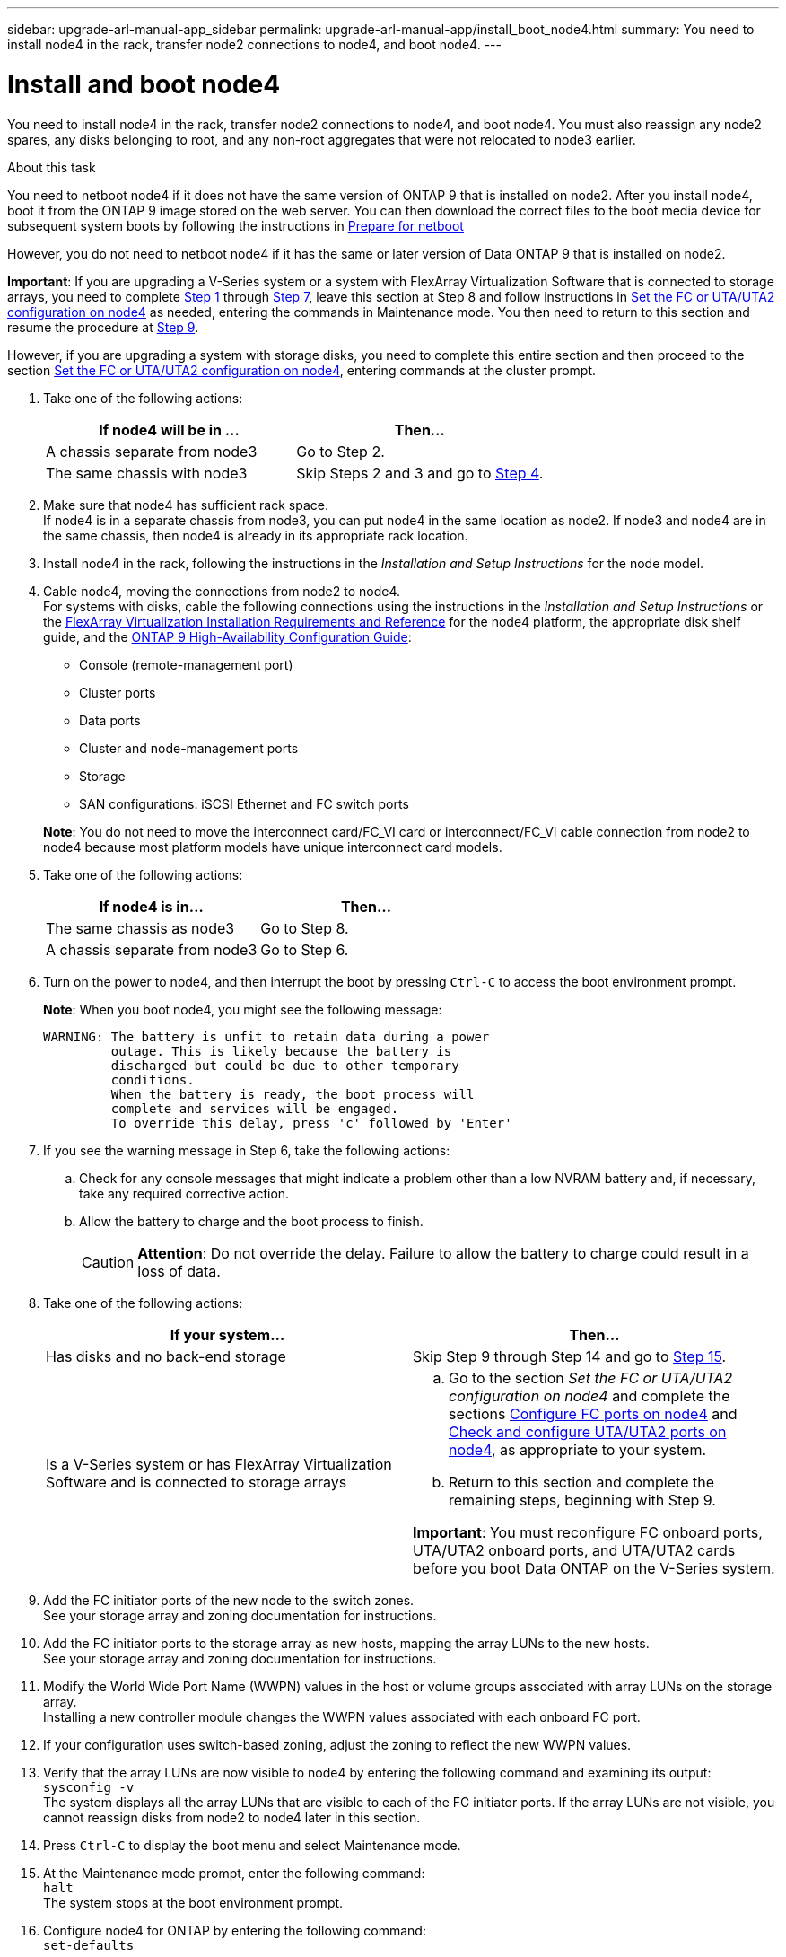 ---
sidebar: upgrade-arl-manual-app_sidebar
permalink: upgrade-arl-manual-app/install_boot_node4.html
summary: You need to install node4 in the rack, transfer node2 connections to node4, and boot node4.
---

= Install and boot node4
:hardbreaks:
:nofooter:
:icons: font
:linkattrs:
:imagesdir: ./media/

[.lead]
You need to install node4 in the rack, transfer node2 connections to node4, and boot node4. You must also reassign any node2 spares, any disks belonging to root, and any non-root aggregates that were not relocated to node3 earlier.

.About this task

You need to netboot node4 if it does not have the same version of ONTAP 9 that is installed on node2. After you install node4, boot it from the ONTAP 9 image stored on the web server. You can then download the correct files to the boot media device for subsequent system boots by following the instructions in link:Prepare_for_netboot.html[Prepare for netboot]

However, you do not need to netboot node4 if it has the same or later version of Data ONTAP 9 that is installed on node2.

*Important*: If you are upgrading a V-Series system or a system with FlexArray Virtualization Software that is connected to storage arrays, you need to complete <<Step1,Step 1>> through <<Step7,Step 7>>, leave this section at Step 8 and follow instructions in link:set_fc_uta_uta2_config_node4.html[Set the FC or UTA/UTA2 configuration on node4] as needed, entering the commands in Maintenance mode. You then need to return to this section and resume the procedure at <<Step9,Step 9>>.

However, if you are upgrading a system with storage disks, you need to complete this entire section and then proceed to the section link:set_fc_uta_uta2_config_node4.html[Set the FC or UTA/UTA2 configuration on node4], entering commands at the cluster prompt.


. [[Step1]]Take one of the following actions:
+
|===
|If node4 will be in ... |Then...

|A chassis separate from node3 |Go to Step 2.
|The same chassis with node3 |Skip Steps 2 and 3 and go to <<Step4,Step 4>>.
|===

. Make sure that node4 has sufficient rack space.
If node4 is in a separate chassis from node3, you can put node4 in the same location as node2. If node3 and node4 are in the same chassis, then node4 is already in its appropriate rack location.

. Install node4 in the rack, following the instructions in the _Installation and Setup Instructions_ for the node model.

. [[Step4]]Cable node4, moving the connections from node2 to node4.
For systems with disks, cable the following connections using the instructions in the _Installation and Setup Instructions_ or the link:https://docs.netapp.com/ontap-9/topic/com.netapp.doc.vs-irrg/home.html[FlexArray Virtualization Installation Requirements and Reference] for the node4 platform, the appropriate disk shelf guide, and the link:https://docs.netapp.com/ontap-9/topic/com.netapp.doc.dot-cm-hacg/home.html[ONTAP 9 High-Availability Configuration Guide]:

* Console (remote-management port)
* Cluster ports
* Data ports
* Cluster and node-management ports
* Storage
* SAN configurations: iSCSI Ethernet and FC switch ports

+
*Note*: You do not need to move the interconnect card/FC_VI card or interconnect/FC_VI cable connection from node2 to node4 because most platform models have unique interconnect card models.

. Take one of the following actions:
+
|===
|If node4 is in... |Then...

|The same chassis as node3 |Go to Step 8.
|A chassis separate from node3 |Go to Step 6.
|===

. Turn on the power to node4, and then interrupt the boot by pressing `Ctrl-C` to access the boot environment prompt.
+
*Note*: When you boot node4, you might see the following message:
+
----
WARNING: The battery is unfit to retain data during a power
         outage. This is likely because the battery is
         discharged but could be due to other temporary
         conditions.
         When the battery is ready, the boot process will
         complete and services will be engaged.
         To override this delay, press 'c' followed by 'Enter'
----

. [[Step7]]If you see the warning message in Step 6, take the following actions:
.. Check for any console messages that might indicate a problem other than a low NVRAM battery and, if necessary, take any required corrective action.
.. Allow the battery to charge and the boot process to finish.
+
CAUTION: *Attention*: Do not override the delay. Failure to allow the battery to charge could result in a loss of data.

. Take one of the following actions:
+
|===
|If your system... |Then...

|Has disks and no back-end storage
|Skip Step 9 through Step 14 and go to <<Step15,Step 15>>.
|Is a V-Series system or has FlexArray Virtualization Software and is connected to storage arrays
a|
.. Go to the section _Set the FC or UTA/UTA2 configuration on node4_ and complete the sections link:config_fc_ports_node4.html[Configure FC ports on node4] and link:check_configure_uta_uta2_ports_node4.html[Check and configure UTA/UTA2 ports on node4], as appropriate to your system.
.. Return to this section and complete the remaining steps, beginning with Step 9.

*Important*: You must reconfigure FC onboard ports, UTA/UTA2 onboard ports, and UTA/UTA2 cards before you boot Data ONTAP on the V-Series system.
|===

. [[Step9]]Add the FC initiator ports of the new node to the switch zones.
See your storage array and zoning documentation for instructions.
. Add the FC initiator ports to the storage array as new hosts, mapping the array LUNs to the new hosts.
See your storage array and zoning documentation for instructions.
. Modify the World Wide Port Name (WWPN) values in the host or volume groups associated with array LUNs on the storage array.
Installing a new controller module changes the WWPN values associated with each onboard FC port.
. If your configuration uses switch-based zoning, adjust the zoning to reflect the new WWPN values.
. Verify that the array LUNs are now visible to node4 by entering the following command and examining its output:
`sysconfig -v`
The system displays all the array LUNs that are visible to each of the FC initiator ports. If the array LUNs are not visible, you cannot reassign disks from node2 to node4 later in this section.
. Press `Ctrl-C` to display the boot menu and select Maintenance mode.
. [[Step15]]At the Maintenance mode prompt, enter the following command:
`halt`
The system stops at the boot environment prompt.
. Configure node4 for ONTAP by entering the following command:
`set-defaults`
. If FDE is used in this configuration, the `setenv bootarg.storageencryption.support` variable must be set to *true*, and the `kmip.init.maxwait` variable needs to be set to *off* to avoid a boot loop after the node2 configuration is loaded:
`setenv bootarg.storageencryption.support true`
`setenv kmip.init.maxwait off`
. If the version of ONTAP installed on node4 is the same or later than the version of ONTAP 9 installed on node2, enter the following command:
`boot_ontap menu`
. Take one of the following actions:
+
|===
|If the system you are upgrading... |Then...

|Does not have the correct or current ONTAP version on node4
|Go to <<Step20,Step 20>>.
|Has the correct or current version of ONTAP on node4
|Go to <<Step25,Step 25>>.
|===

. [[Step20]]Configure the netboot connection by choosing one of the following actions.
+
*Note*: You should use the management port and IP address as the netboot connection. Do not use a data LIF IP address or a data outage might occur while the upgrade is being performed.
+
|===
If Dynamic Host Configuration Protocol (DHCP) is... |Then...

|Running |Configure the connection automatically by entering the following command at the boot environment prompt:
`ifconfig e0M -auto`
|Not running |Manually configure the connection by entering the following command at the boot environment prompt:
`ifconfig e0M -addr=filer_addr mask=netmask -gw=gateway dns=dns_addr domain=dns_domain`
`filer_addr` is the IP address of the storage system.
`netmask` is the network mask of the storage system.
`gateway` is the gateway for the storage system.
`dns_addr` is the IP address of a name server on your network.
`dns_domain` is the Domain Name Service (DNS) domain name. If you use this optional parameter, you do not need a fully qualified domain name in the netboot server URL; you need only the server's host name.

*Note*: Other parameters might be necessary for your interface. Enter `help ifconfig` at the firmware prompt for details.
|===

. Perform netboot on node4:
+
|===
|For... |Then...

|FAS/AFF8000 series systems |`netboot http://<web_server_ip/path_to_webaccessible_directory>/netboot/kernel`
|All other systems |`netboot http://<web_server_ip/path_to_webaccessible_directory/ontap_version>_image.tgz`
|===
The `<path_to_the_web-accessible_directory>` should lead to where you downloaded the
`<ontap_version>_image.tgz` in Step 1 in the section link:Prepare_for_netboot.html[Prepare for netboot].
+
*Note*: Do not interrupt the boot.

. From the boot menu, select `option (7) Install new software first`. This menu option downloads and installs the new Data ONTAP image to the boot device.
+
Disregard the following message: `"This procedure is not supported for NonDisruptive Upgrade on an HA pair"`. The note applies to nondisruptive upgrades of Data ONTAP, and not upgrades of controllers.

. If you are prompted to continue the procedure, enter y, and when prompted for the package, enter the URL
`http://<web_server_ip/path_to_web-accessible_directory/ontap_version>_image.tgz`

. Complete the following substeps:
.. Enter n to skip the backup recovery when you see the following prompt:
+
----
Do you want to restore the backup configuration now? {y|n}
n
----

.. Reboot by entering y when you see the following prompt:
+
----
The node must be rebooted to start using the newly installed software. Do you want to reboot now? {y|n}
y
----
+
The controller module reboots but stops at the boot menu because the boot device was reformatted and the configuration data needs to be restored.

. [[Step25]]Select maintenance mode `5` from the boot menu and enter `y` when you are prompted to continue with the boot.

. Before continuing, go to link:set_fc_uta_uta2_config_node4.html[Set the FC or UTA/UTA2 configuration on node4] to make any necessary changes to the FC or UTA/UTA2 ports on the node. Make the changes recommended in those sections, reboot the node, and go into Maintenance mode.

. Enter the following command and examine the output to find the system ID of node4:
`disk show -a`
The system displays the system ID of the node and information about its disks, as shown in the following example:
+
----
*> disk show -a
Local System ID: 536881109
DISK         OWNER                       POOL   SERIAL NUMBER   HOME
------------ -------------               -----  -------------   -------------            0b.02.23     nst-fas2520-2(536880939)    Pool0  KPG2RK6F        nst-fas2520-2(536880939) 0b.02.13     nst-fas2520-2(536880939)    Pool0  KPG3DE4F        nst-fas2520-2(536880939) 0b.01.13     nst-fas2520-2(536880939)    Pool0  PPG4KLAA        nst-fas2520-2(536880939)
......
0a.00.0                   (536881109)    Pool0  YFKSX6JG                     (536881109)
......
----

. Reassign node2's spares, disks belonging to the root, and any non-root aggregates that were not relocated to node3 earlier in section link:relocate_non_root_aggregates_node2_node3[Relocate non-root aggregates from node2 to node3]:
+
|===
|Disk type .. |Run the command..

|With shared disks |`disk reassign -s`
`<node2_sysid> -d <node4_sysid> -p <node3_sysid>`
|Without shared |`disks disk reassign -s`
`<node2_sysid> -d <node4_sysid>`
|===
+
For the `<node2_sysid>` value, use the information captured in Step 10 of the link:Record_node2_port_information[Record node2 port information] section. For `<node4_sysid>`, use the information captured in Step 23.
*Note*: The -p option is only required in maintenance mode when shared disks are present.
The `disk reassign` command will reassign only those disks for which `<node2_sysid>` is the current owner.
The system displays the following message:
+
----
Partner node must not be in Takeover mode during disk reassignment from maintenance mode.
Serious problems could result!!
Do not proceed with reassignment if the partner is in takeover mode. Abort reassignment (y/n)? n
----
Enter `n` when asked to abort disk reassignment.
When you are asked to abort disk reassignment, you must answer a series of prompts as shown in the following steps:

.. The system displays the following message:
+
----
After the node becomes operational, you must perform a takeover and giveback of the HA partner node to ensure disk reassignment is successful.
Do you want to continue (y/n)? y
----
.. Enter y to continue.
The system displays the following message:
+
----
Disk ownership will be updated on all disks previously belonging to Filer with sysid <sysid>.
Do you want to continue (y/n)? y
----
.. Enter `y` to allow disk ownership to be updated.

. If you are upgrading from a system with external disks to a system that supports internal and external disks (A800 systems, for example), set node4 as root to ensure it boots from the root aggregate of node2.
+
CAUTION: *Warning*: You must perform the following substeps in the exact order shown; failure to do so might cause an outage or even data loss.

+
The following procedure sets node4 to boot from the root aggregate of node2:

.. Check the RAID, plex, and checksum information for the node2 aggregate:
`aggr status -r`
.. Check the overall status of the node2 aggregate:
`aggr status`
.. Bring the node2 aggregate online, if necessary:
`aggr_online root_aggr_from_<node2>`
.. Prevent the node4 from booting from its original root aggregate:
`aggr offline <root_aggr_on_node4>`
.. Set the node2 root aggregate as the new root aggregate for node4:
`aggr options aggr_from_<node2> root`

. Verify that the controller and chassis are configured as `ha` by entering the following command and observing the output:
`ha-config show`
The following example shows the output of the `ha-config show` command:
+
----
*> ha-config show
   Chassis HA configuration: ha
   Controller HA configuration: ha
----
Systems record in a PROM whether they are in an HA pair or a stand-alone configuration. The state must be the same on all components within the stand-alone system or HA pair.
+
If the controller and chassis are not configured as `ha`, use the following commands to correct the configuration: `ha-config modify controller ha` and `ha-config modify chassis ha`.
+
If you have a MetroCluster configuration, use the following commands to correct the configuration: `ha-config modify controller mcc` and `ha-config modify chassis mcc`.

. Destroy the mailboxes on node4:
`mailbox destroy local`

. Exit Maintenance mode:
`halt`
The system stops at the boot environment prompt.

. On node3, check the system date, time, and time zone:
`date`

. On node4, check the date at the boot environment prompt:
`show date`

. If necessary, set the date on node4:
`set date <mm/dd/yyyy>`

. On node4, check the time at the boot environment prompt:
`show time`

. If necessary, set the time on node4:
`set time <hh:mm:ss>`

. Verify the partner system ID is set correctly as noted in *Step 26* under option.
`printenv partner-sysid`

. If necessary, set the partner system ID on node4:
`setenv partner-sysid node3_sysid`
.. Save the settings:
`saveenv`

. Enter the boot menu at the boot environment prompt:
`boot_ontap menu`

. At the boot menu, select option *(6) Update flash from backup config* by entering `6` at the prompt.
The system displays the following message:
+
----
This will replace all flash-based configuration with the last backup to disks. Are you sure you want to continue?:
----

. Enter `y` at the prompt.
The boot proceeds normally, and the system prompts you to confirm the system ID mismatch.
+
*Note*: The system might reboot twice before displaying the mismatch warning.

. Confirm the mismatch.
The node might complete one round of rebooting before booting normally.

. Log in to node4.
